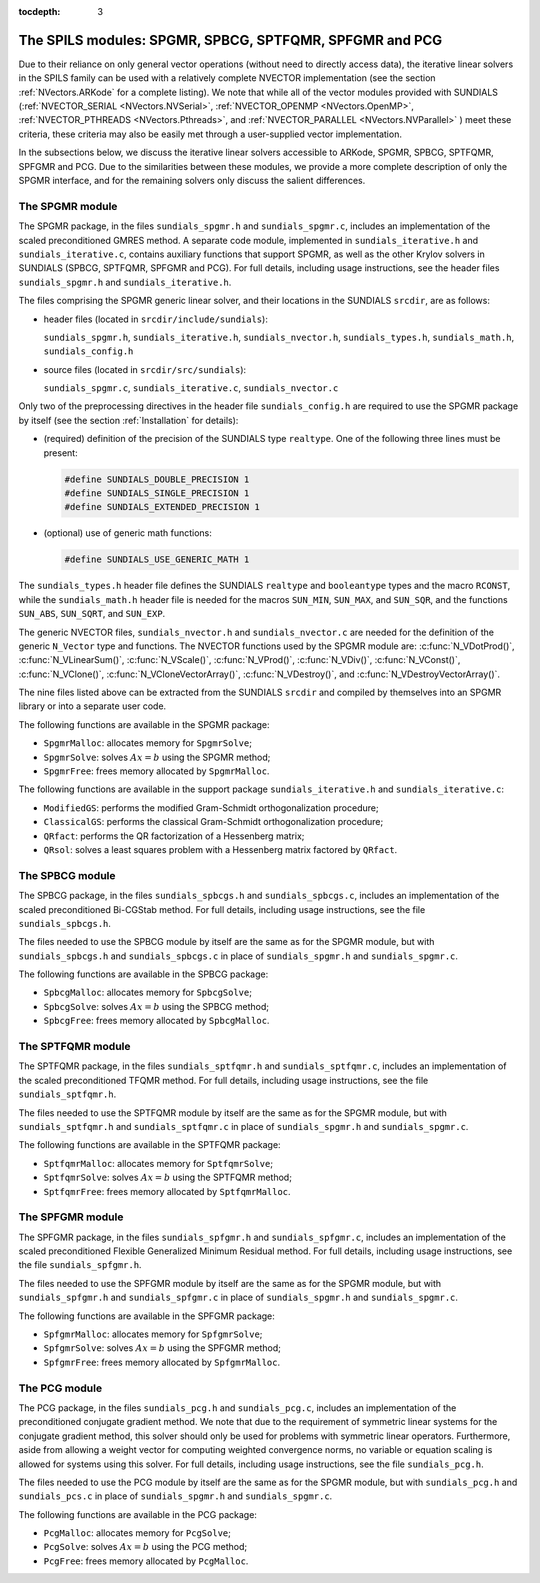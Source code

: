 ..
   Programmer(s): Daniel R. Reynolds @ SMU
   ----------------------------------------------------------------
   Copyright (c) 2013, Southern Methodist University.
   All rights reserved.
   For details, see the LICENSE file.
   ----------------------------------------------------------------

:tocdepth: 3


.. _LinearSolvers.SPILS:

The SPILS modules: SPGMR, SPBCG, SPTFQMR, SPFGMR and PCG
==========================================================

Due to their reliance on only general vector operations (without need
to directly access data), the iterative linear solvers in the SPILS
family can be used with a relatively complete NVECTOR implementation
(see the section :ref:`NVectors.ARKode` for a complete listing).
We note that while all of the vector modules provided with SUNDIALS
(:ref:`NVECTOR_SERIAL <NVectors.NVSerial>`, :ref:`NVECTOR_OPENMP
<NVectors.OpenMP>`, :ref:`NVECTOR_PTHREADS <NVectors.Pthreads>`, and
:ref:`NVECTOR_PARALLEL <NVectors.NVParallel>` )
meet these criteria, these criteria may also be easily met
through a user-supplied vector implementation.

In the subsections below, we discuss the iterative linear solvers
accessible to ARKode, SPGMR, SPBCG, SPTFQMR, SPFGMR and PCG.  Due to
the similarities between these modules, we provide a more complete
description of only the SPGMR interface, and for the remaining solvers
only discuss the salient differences.



The SPGMR module
-----------------------------------------

The SPGMR package, in the files ``sundials_spgmr.h`` and
``sundials_spgmr.c``, includes an implementation of the scaled
preconditioned GMRES method.  A separate code module, implemented in
``sundials_iterative.h`` and ``sundials_iterative.c``, contains
auxiliary functions that support SPGMR, as well as the other Krylov
solvers in SUNDIALS (SPBCG, SPTFQMR, SPFGMR and PCG).  For full
details, including usage instructions, see the header files
``sundials_spgmr.h`` and ``sundials_iterative.h``. 

The files comprising the SPGMR generic linear solver, and their
locations in the SUNDIALS ``srcdir``, are as follows:

* header files (located in ``srcdir/include/sundials``):

  ``sundials_spgmr.h``, ``sundials_iterative.h``,
  ``sundials_nvector.h``, ``sundials_types.h``, ``sundials_math.h``,
  ``sundials_config.h``

* source files (located in ``srcdir/src/sundials``):

  ``sundials_spgmr.c``, ``sundials_iterative.c``, ``sundials_nvector.c``


Only two of the preprocessing directives in the header file
``sundials_config.h`` are required to use the SPGMR package by itself
(see the section :ref:`Installation` for details): 

* (required) definition of the precision of the SUNDIALS type
  ``realtype``. One of the following three lines must be present:

  .. code-block:: c

     #define SUNDIALS_DOUBLE_PRECISION 1
     #define SUNDIALS_SINGLE_PRECISION 1
     #define SUNDIALS_EXTENDED_PRECISION 1

* (optional) use of generic math functions:

  .. code-block:: c

     #define SUNDIALS_USE_GENERIC_MATH 1


The ``sundials_types.h`` header file defines the SUNDIALS ``realtype``
and ``booleantype`` types and the macro ``RCONST``, while the
``sundials_math.h`` header file is needed for the macros ``SUN_MIN``,
``SUN_MAX``, and ``SUN_SQR``, and the functions ``SUN_ABS``,
``SUN_SQRT``, and ``SUN_EXP``.

The generic NVECTOR files, ``sundials_nvector.h`` and
``sundials_nvector.c`` are needed for the definition of the generic
``N_Vector`` type and functions.  The NVECTOR functions used by the
SPGMR module are: :c:func:`N_VDotProd()`, :c:func:`N_VLinearSum()`,
:c:func:`N_VScale()`, :c:func:`N_VProd()`, :c:func:`N_VDiv()`,
:c:func:`N_VConst()`, :c:func:`N_VClone()`,
:c:func:`N_VCloneVectorArray()`, :c:func:`N_VDestroy()`, and
:c:func:`N_VDestroyVectorArray()`. 

The nine files listed above can be extracted from the SUNDIALS
``srcdir`` and compiled by themselves into an SPGMR library or into a
separate user code. 

The following functions are available in the SPGMR package:

* ``SpgmrMalloc``: allocates memory for ``SpgmrSolve``;
* ``SpgmrSolve``: solves :math:`Ax = b` using the SPGMR method;
* ``SpgmrFree``: frees memory allocated by ``SpgmrMalloc``.


The following functions are available in the support package
``sundials_iterative.h`` and ``sundials_iterative.c``:

* ``ModifiedGS``: performs the modified Gram-Schmidt orthogonalization
  procedure;
* ``ClassicalGS``: performs the classical Gram-Schmidt
  orthogonalization procedure;
* ``QRfact``: performs the QR factorization of a Hessenberg matrix;
* ``QRsol``: solves a least squares problem with a Hessenberg matrix
  factored by ``QRfact``. 




The SPBCG module
-----------------------------------------

The SPBCG package, in the files ``sundials_spbcgs.h`` and
``sundials_spbcgs.c``, includes an implementation of the scaled
preconditioned Bi-CGStab method. For full details, including usage
instructions, see the file ``sundials_spbcgs.h``.

The files needed to use the SPBCG module by itself are the same as for
the SPGMR module, but with ``sundials_spbcgs.h`` and
``sundials_spbcgs.c`` in place of ``sundials_spgmr.h`` and
``sundials_spgmr.c``. 

The following functions are available in the SPBCG package:

* ``SpbcgMalloc``: allocates memory for ``SpbcgSolve``;
* ``SpbcgSolve``: solves :math:`Ax = b` using the SPBCG method;
* ``SpbcgFree``: frees memory allocated by ``SpbcgMalloc``.



The SPTFQMR module
-----------------------------------------


The SPTFQMR package, in the files ``sundials_sptfqmr.h`` and
``sundials_sptfqmr.c``, includes an implementation of the scaled
preconditioned TFQMR method. For full details, including usage
instructions, see the file ``sundials_sptfqmr.h``.

The files needed to use the SPTFQMR module by itself are the same as
for the SPGMR module, but with ``sundials_sptfqmr.h`` and
``sundials_sptfqmr.c`` in place of ``sundials_spgmr.h`` and
``sundials_spgmr.c``. 

The following functions are available in the SPTFQMR package:

* ``SptfqmrMalloc``: allocates memory for ``SptfqmrSolve``;
* ``SptfqmrSolve``: solves :math:`Ax = b` using the SPTFQMR method;
* ``SptfqmrFree``: frees memory allocated by ``SptfqmrMalloc``.



The SPFGMR module
-----------------------------------------

The SPFGMR package, in the files ``sundials_spfgmr.h`` and
``sundials_spfgmr.c``, includes an implementation of the scaled
preconditioned Flexible Generalized Minimum Residual method. For full
details, including usage instructions, see the file
``sundials_spfgmr.h``. 

The files needed to use the SPFGMR module by itself are the same as for
the SPGMR module, but with ``sundials_spfgmr.h`` and
``sundials_spfgmr.c`` in place of ``sundials_spgmr.h`` and
``sundials_spgmr.c``. 

The following functions are available in the SPFGMR package:

* ``SpfgmrMalloc``: allocates memory for ``SpfgmrSolve``;
* ``SpfgmrSolve``: solves :math:`Ax = b` using the SPFGMR method;
* ``SpfgmrFree``: frees memory allocated by ``SpfgmrMalloc``.



The PCG module
-----------------------------------------

The PCG package, in the files ``sundials_pcg.h`` and
``sundials_pcg.c``, includes an implementation of the 
preconditioned conjugate gradient method.  We note that due to the
requirement of symmetric linear systems for the conjugate gradient
method, this solver should only be used for problems with symmetric
linear operators.  Furthermore, aside from allowing a weight vector
for computing weighted convergence norms, no variable or equation
scaling is allowed for systems using this solver.  For full details,
including usage instructions, see the file ``sundials_pcg.h``.

The files needed to use the PCG module by itself are the same as for
the SPGMR module, but with ``sundials_pcg.h`` and
``sundials_pcs.c`` in place of ``sundials_spgmr.h`` and
``sundials_spgmr.c``. 

The following functions are available in the PCG package:

* ``PcgMalloc``: allocates memory for ``PcgSolve``;
* ``PcgSolve``: solves :math:`Ax = b` using the PCG method;
* ``PcgFree``: frees memory allocated by ``PcgMalloc``.

